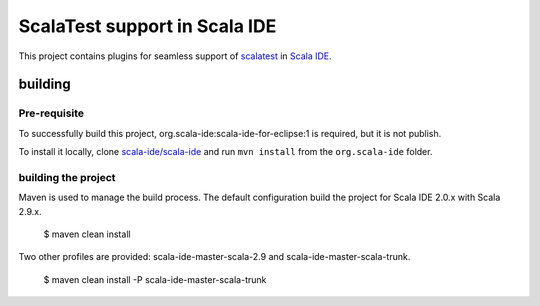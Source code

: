 ScalaTest support in Scala IDE
==============================

This project contains plugins for seamless support of `scalatest`__ in `Scala IDE`__.

__ http://scalatest.org
__ http://scala-ide.org

building
--------

Pre-requisite
.............

To successfully build this project, org.scala-ide:scala-ide-for-eclipse:1 is required, but it is not publish.

To install it locally, clone `scala-ide/scala-ide`__ and run ``mvn install`` from the ``org.scala-ide`` folder.

__ http://github.com/scala-ide/scala-ide

building the project
....................

Maven is used to manage the build process. The default configuration build the project for Scala IDE 2.0.x with Scala 2.9.x.

  $ maven clean install

Two other profiles are provided: scala-ide-master-scala-2.9 and scala-ide-master-scala-trunk.

  $ maven clean install -P scala-ide-master-scala-trunk
